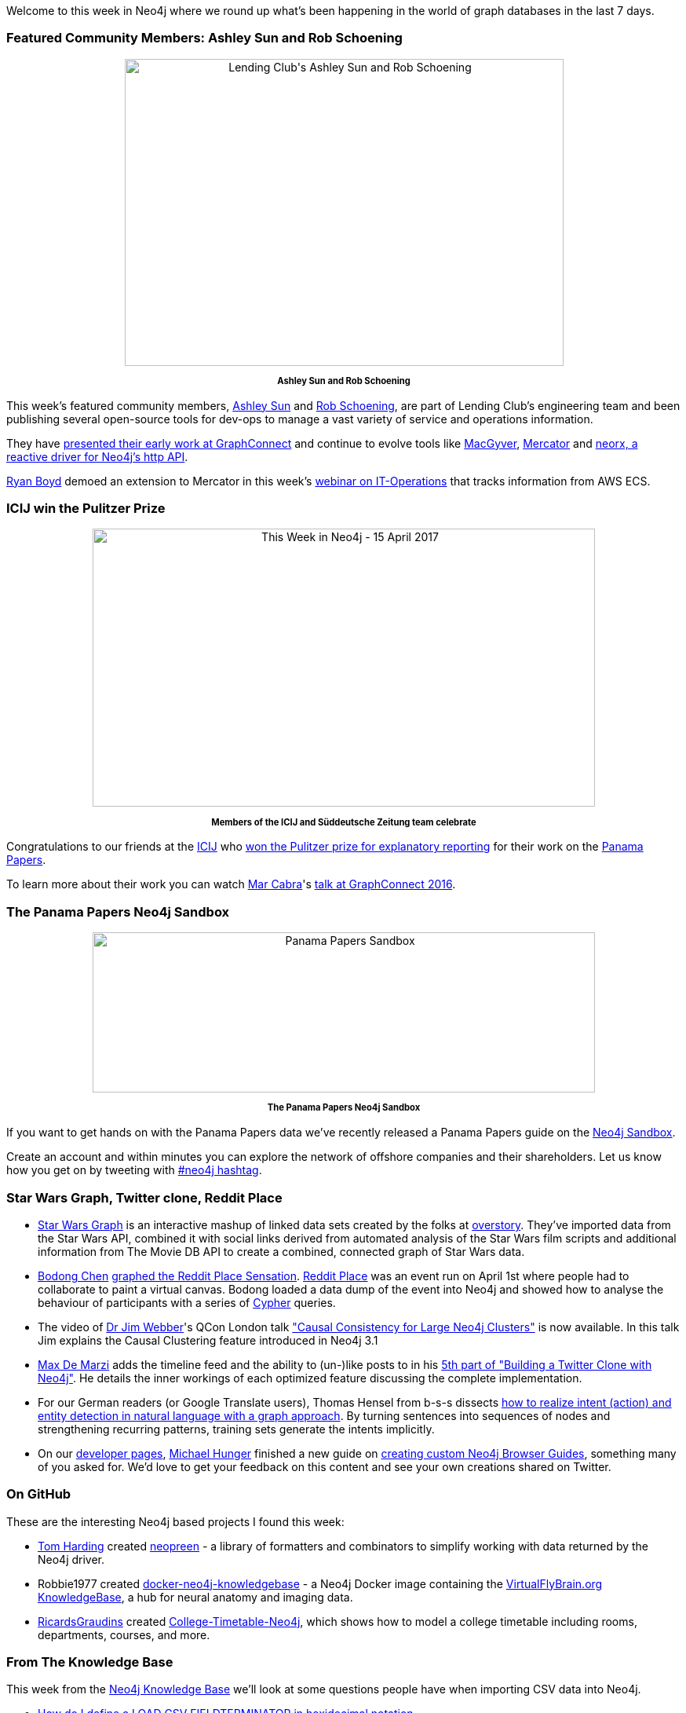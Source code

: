 ﻿:linkattrs:


////
[Keywords/Tags:]
<insert-tags-here>




[Meta Description:]
Discover what's new in the Neo4j community for the week of 15 April 2017, including projects around <insert-topics-here>


[Primary Image File Name:]
this-week-neo4j-15-apr-2017.jpg


[Primary Image Alt Text:]
Explore everything that's happening in the Neo4j community for the week of 15 April 2017


[Headline:]
This Week in Neo4j – 15 April 2017


[Body copy:]
////


Welcome to this week in Neo4j where we round up what's been happening in the world of graph databases in the last 7 days.


=== Featured Community Members: Ashley Sun and Rob Schoening


++++
<div style="text-align: center;">


<img src="https://s3.amazonaws.com/dev.assets.neo4j.com/wp-content/uploads/20170414140157/ashley-sun-rob-schoening-lending-club11.jpg" alt="Lending Club&#039;s Ashley Sun and Rob Schoening" width="559" height="391" class="alignnone size-full wp-image-64407" />
</div>
<p style="font-size: .8em; line-height: 1.5em;" align="center">
<strong>
Ashley Sun and Rob Schoening
</strong>
</p>
++++


This week's featured community members, https://twitter.com/ashleycsun[Ashley Sun^] and https://twitter.com/rschoening[Rob Schoening^], are part of Lending Club's engineering team and been publishing several open-source tools for dev-ops to manage a vast variety of service and operations information.


They have https://neo4j.com/blog/managing-microservices-neo4j/[presented their early work at GraphConnect] and continue to evolve tools like https://github.com/LendingClub/macgyver[MacGyver], https://github.com/LendingClub/mercator[Mercator] and https://github.com/LendingClub/neorx[neorx, a reactive driver for Neo4j's http API].


link:https://twitter.com/ryguyrg[Ryan Boyd^] demoed an extension to Mercator in this week's https://www.youtube.com/watch?v=cBFCb172vLU[webinar on IT-Operations] that tracks information from AWS ECS.


=== ICIJ win the Pulitzer Prize


++++
<div style="text-align: center;">


<img src="https://s3.amazonaws.com/dev.assets.neo4j.com/wp-content/uploads/20170413070757/this-week-neo4j-15-april-2017-1024x567.jpg" alt="This Week in Neo4j - 15 April 2017" width="640" height="354" class="alignnone size-large wp-image-64375" />


</div>
<p style="font-size: .8em; line-height: 1.5em;" align="center">
<strong>
Members of the ICIJ and Süddeutsche Zeitung team celebrate
</strong>
</p>


++++


Congratulations to our friends at the link:https://twitter.com/ICIJorg[ICIJ^] who link:https://www.icij.org/blog/2017/04/panama-papers-wins-pulitzer-prize[won the Pulitzer prize for explanatory reporting^] for their work on the link:https://neo4j.com/blog/analyzing-panama-papers-neo4j/[Panama Papers^].


To learn more about their work you can watch link:https://twitter.com/cabralens[Mar Cabra^]'s link:https://neo4j.com/blog/icij-neo4j-unravel-panama-papers/[talk at GraphConnect 2016^].


=== The Panama Papers Neo4j Sandbox


++++
<div style="text-align: center;">


<img src="https://s3.amazonaws.com/dev.assets.neo4j.com/wp-content/uploads/20170414140512/PanamaPapers-Sandbox-1024x327.png" alt="Panama Papers Sandbox" width="640" height="204" class="alignnone size-large wp-image-64411" />


</div>
<p style="font-size: .8em; line-height: 1.5em;" align="center">
<strong>
The Panama Papers Neo4j Sandbox
</strong>
</p>
++++


If you want to get hands on with the Panama Papers data we've recently released a Panama Papers guide on the link:https://neo4j.com/sandbox[Neo4j Sandbox^].


Create an account and within minutes you can explore the network of offshore companies and their shareholders. Let us know how you get on by tweeting with link:https://twitter.com/search?q=%23neo4j&src=typd[#neo4j hashtag^].


=== Star Wars Graph, Twitter clone, Reddit Place


* link:http://starwars.overstory.co.uk:5050/[Star Wars Graph^] is an interactive mashup of linked data sets created by the folks at link:http://www.overstory.co.uk/[overstory^].  They've imported data from the Star Wars API, combined it with social links derived from automated analysis of the Star Wars film scripts and additional information from The Movie DB API to create a combined, connected graph of Star Wars data.


* link:https://twitter.com/bod0ng[Bodong Chen^] link:http://bodong.ch/blog/2017/04/10/graphing-reddit-place.html[graphed the Reddit Place Sensation^]. link:https://www.reddit.com/r/place/[Reddit Place^] was an event run on April 1st where people had to collaborate to paint a virtual canvas. Bodong loaded a data dump of the event into Neo4j and showed how to analyse the behaviour of participants with a series of link:https://neo4j.com/developer/cypher-query-language/[Cypher^] queries.

* The video of link:https://twitter.com/jimwebber[Dr Jim Webber^]'s QCon London talk link:https://www.infoq.com/presentations/causal-clustering-neo4j["Causal Consistency for Large Neo4j Clusters"^] is now available. In this talk Jim explains the Causal Clustering feature introduced in Neo4j 3.1

* link:https://twitter.com/maxdemarzi[Max De Marzi^] adds the timeline feed and the ability to (un-)like posts to in his https://maxdemarzi.com/2017/04/10/building-a-twitter-clone-with-neo4j-part-five/[5th part of "Building a Twitter Clone with Neo4j"^]. He details the inner workings of each optimized feature discussing the complete implementation.

* For our German readers (or Google Translate users), Thomas Hensel from b-s-s dissects link:http://www.bigdata-unleashed.com/20170410/nat%C3%BCrliches-sprachverstehen-mit-neo4j[how to realize intent (action) and entity detection in natural language with a graph approach^]. By turning sentences into sequences of nodes and strengthening recurring patterns, training sets generate the intents implicitly.


* On our http://neo4j.com/developer/get-started[developer pages^], link:https://twitter.com/mesirii[Michael Hunger^] finished a new guide on https://neo4j.com/developer/guide-create-neo4j-browser-guide/[creating custom Neo4j Browser Guides^], something many of you asked for. We'd love to get your feedback on this content and see your own creations shared on Twitter.



=== On GitHub

These are the interesting Neo4j based projects I found this week:


* link:https://github.com/i-am-tom[Tom Harding^] created link:http://npmdaily.com/pkg/neopreen[neopreen^] - a library of formatters and combinators to simplify working with data returned by the Neo4j driver.


* Robbie1977 created link:https://github.com/Robbie1977/docker-neo4j-knowledgebase[docker-neo4j-knowledgebase^] - a Neo4j Docker image containing the link:https://www.virtualflybrain.org/site/vfb_site/home.htm[VirtualFlyBrain.org KnowledgeBase^], a hub for neural anatomy and imaging data.


* link:https://github.com/RicardsGraudins[RicardsGraudins^] created link:https://github.com/RicardsGraudins/College-Timetable-Neo4j[College-Timetable-Neo4j^], which shows how to model a college timetable including rooms, departments, courses, and more.


=== From The Knowledge Base


This week from the  link:https://neo4j.com/developer/kb[Neo4j Knowledge Base^] we'll look at some questions people have when importing CSV data into Neo4j.


* link:https://neo4j.com/developer/kb/How-do-I-define-a-LOAD-CSV-FIELDTERMINATOR-in-hexidecimal-notation/[How do I define a LOAD CSV FIELDTERMINATOR in hexidecimal notation^]


* link:https://neo4j.com/developer/kb/How-do-I-specify-the-field-and-array-delimiter-to-neo4j-import-as-a-ASCII-character/[How do I specify the field and array delimiter to neo4j-import as a ASCII character^]


=== Tweet of the Week


My favorite tweet this week was by link:https://twitter.com/NathanHDize[Nathan Dize^]:


++++
<blockquote class="twitter-tweet" data-lang="en"><p lang="en" dir="ltr">Started coding works focused on the death of Toussaint Louverture in neo4j, more to follow <a href="https://twitter.com/elotroalex">@elotroalex</a> thoughts? <a href="https://twitter.com/hashtag/Haiti?src=hash">#Haiti</a> <a href="https://t.co/4GOcRNq8GX">pic.twitter.com/4GOcRNq8GX</a></p>&mdash; Nathan Dize (@NathanHDize) <a href="https://twitter.com/NathanHDize/status/851243075888394240">April 10, 2017</a></blockquote>
<script async src="//platform.twitter.com/widgets.js" charset="utf-8"></script>
++++




That’s all for this week. Have a great Easter weekend.

Cheers, Mark
